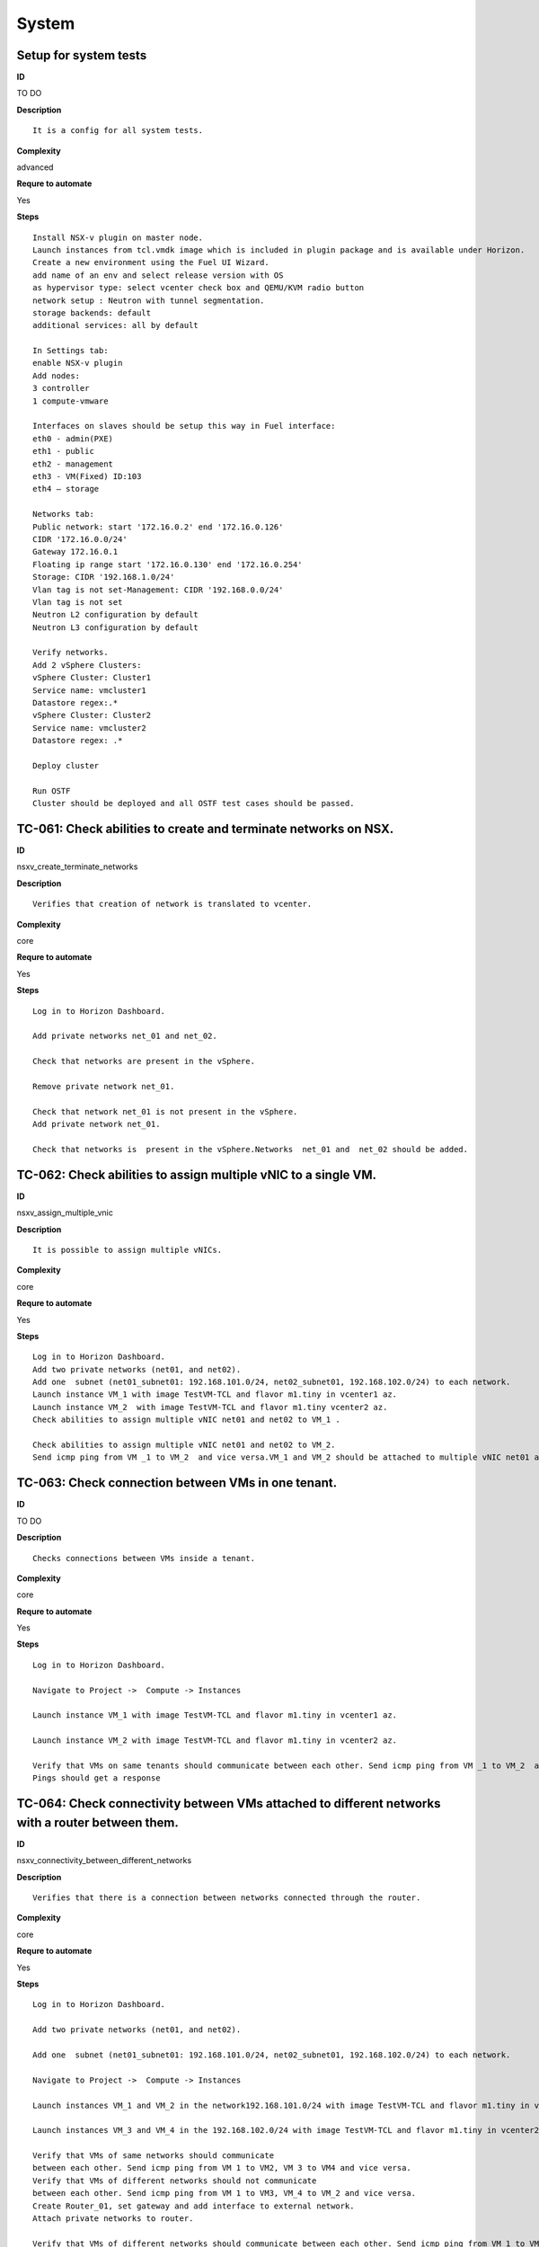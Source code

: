 System
======

Setup for system tests
----------------------

**ID**

TO DO

**Description**
::

 It is a config for all system tests.

**Complexity**

advanced

**Requre to automate**

Yes

**Steps**
::

 Install NSX-v plugin on master node.
 Launch instances from tcl.vmdk image which is included in plugin package and is available under Horizon.
 Create a new environment using the Fuel UI Wizard.
 add name of an env and select release version with OS
 as hypervisor type: select vcenter check box and QEMU/KVM radio button
 network setup : Neutron with tunnel segmentation.
 storage backends: default
 additional services: all by default

 In Settings tab:
 enable NSX-v plugin
 Add nodes:
 3 controller
 1 compute-vmware

 Interfaces on slaves should be setup this way in Fuel interface:
 eth0 - admin(PXE)
 eth1 - public
 eth2 - management
 eth3 - VM(Fixed) ID:103
 eth4 – storage

 Networks tab:
 Public network: start '172.16.0.2' end '172.16.0.126'
 CIDR '172.16.0.0/24'
 Gateway 172.16.0.1
 Floating ip range start '172.16.0.130' end '172.16.0.254'
 Storage: CIDR '192.168.1.0/24'
 Vlan tag is not set-Management: CIDR '192.168.0.0/24'
 Vlan tag is not set
 Neutron L2 configuration by default
 Neutron L3 configuration by default

 Verify networks.
 Add 2 vSphere Clusters:
 vSphere Cluster: Cluster1
 Service name: vmcluster1
 Datastore regex:.*
 vSphere Cluster: Cluster2
 Service name: vmcluster2
 Datastore regex: .*

 Deploy cluster

 Run OSTF
 Cluster should be deployed and all OSTF test cases should be passed.

TC-061: Check abilities to create and terminate networks on NSX.
----------------------------------------------------------------

**ID**

nsxv_create_terminate_networks

**Description**
::

 Verifies that creation of network is translated to vcenter.

**Complexity**

core

**Requre to automate**

Yes

**Steps**
::

 Log in to Horizon Dashboard.

 Add private networks net_01 and net_02.

 Check that networks are present in the vSphere.

 Remove private network net_01.

 Check that network net_01 is not present in the vSphere.
 Add private network net_01.

 Check that networks is  present in the vSphere.Networks  net_01 and  net_02 should be added.

TC-062: Check abilities to assign multiple vNIC to a single VM.
---------------------------------------------------------------

**ID**

nsxv_assign_multiple_vnic

**Description**
::

 It is possible to assign multiple vNICs.

**Complexity**

core

**Requre to automate**

Yes

**Steps**
::

 Log in to Horizon Dashboard.
 Add two private networks (net01, and net02).
 Add one  subnet (net01_subnet01: 192.168.101.0/24, net02_subnet01, 192.168.102.0/24) to each network.
 Launch instance VM_1 with image TestVM-TCL and flavor m1.tiny in vcenter1 az.
 Launch instance VM_2  with image TestVM-TCL and flavor m1.tiny vcenter2 az.
 Check abilities to assign multiple vNIC net01 and net02 to VM_1 .

 Check abilities to assign multiple vNIC net01 and net02 to VM_2.
 Send icmp ping from VM _1 to VM_2  and vice versa.VM_1 and VM_2 should be attached to multiple vNIC net01 and net02.  Pings should get a response.

TC-063: Check connection between VMs in one tenant.
---------------------------------------------------

**ID**

TO DO

**Description**
::

 Checks connections between VMs inside a tenant.

**Complexity**

core

**Requre to automate**

Yes

**Steps**
::

 Log in to Horizon Dashboard.

 Navigate to Project ->  Compute -> Instances

 Launch instance VM_1 with image TestVM-TCL and flavor m1.tiny in vcenter1 az.

 Launch instance VM_2 with image TestVM-TCL and flavor m1.tiny in vcenter2 az.

 Verify that VMs on same tenants should communicate between each other. Send icmp ping from VM _1 to VM_2  and vice versa.
 Pings should get a response

TC-064: Check connectivity between VMs attached to different networks with a router between them.
-------------------------------------------------------------------------------------------------

**ID**

nsxv_connectivity_between_different_networks

**Description**
::

 Verifies that there is a connection between networks connected through the router.

**Complexity**

core

**Requre to automate**

Yes

**Steps**
::

 Log in to Horizon Dashboard.

 Add two private networks (net01, and net02).

 Add one  subnet (net01_subnet01: 192.168.101.0/24, net02_subnet01, 192.168.102.0/24) to each network.

 Navigate to Project ->  Compute -> Instances

 Launch instances VM_1 and VM_2 in the network192.168.101.0/24 with image TestVM-TCL and flavor m1.tiny in vcenter1 az.

 Launch instances VM_3 and VM_4 in the 192.168.102.0/24 with image TestVM-TCL and flavor m1.tiny in vcenter2 az.

 Verify that VMs of same networks should communicate
 between each other. Send icmp ping from VM 1 to VM2, VM 3 to VM4 and vice versa.
 Verify that VMs of different networks should not communicate
 between each other. Send icmp ping from VM 1 to VM3, VM_4 to VM_2 and vice versa.
 Create Router_01, set gateway and add interface to external network.
 Attach private networks to router.

 Verify that VMs of different networks should communicate between each other. Send icmp ping from VM 1 to VM3, VM_4 to VM_2 and vice versa.
 Add new Router_02, set gateway and add interface to external network.
 Detach net_02 from Router_01 and attach to Router_02

 Verify that VMs of different networks should communicate between each other. Send icmp ping from VM 1 to VM3, VM_4 to VM_2 and vice versa
 Pings should get a response.

TC-065: Check connectivity between VMs attached on the same provider network with shared router.
------------------------------------------------------------------------------------------------

**ID**

nsxv_connectivity_via_shared_router

**Description**
::

 Checks that it is possible to connect via shared router type.

**Complexity**

core

**Requre to automate**

Yes

**Steps**
::

 Add provider network via cli.

 Log in to Horizon Dashboard.
 Create shared router(default type) and use it for routing between instances.
 Navigate to Project ->  compute -> Instances
 Launch instance VM_1 in the provider network with image TestVM-TCL and flavor m1.tiny in the vcenter1 az.

 Launch instance VM_2  in the provider network  with image TestVM-TCL and flavor m1.tiny in the vcenter2 az.

 Verify that VMs of  same provider network should communicate
 between each other. Send icmp ping from VM _1 to VM_2  and vice versa.
 Pings should get a response.

TC-066: Check connectivity between VMs attached on the same provider network with distributed router.
-----------------------------------------------------------------------------------------------------

**ID**

nsxv_connectivity_via_distributed_router

**Description**
::

 Verifies that there is possibility to connect via distributed router type.

**Complexity**

core

**Requre to automate**

Yes

**Steps**
::

 Add provider network via cli.

 Log in to Horizon Dashboard.

 Create distributed router and use it for routing between instances. Only available via CLI:
 neutron router-create rdistributed --distributed True

 Navigate to Project ->  compute -> Instances
 Launch instance VM_1 in the provider network with image TestVM-TCL and flavor m1.tiny in the vcenter1 az.

 Launch instance VM_2  in the provider network  with image TestVM-TCL and flavor m1.tiny in the vcenter2 az.

 Verify that VMs of  same provider network should communicate
 between each other. Send icmp ping from VM _1 to VM_2  and vice versa.
 Pings should get a response.

TC-067: Check connectivity between VMs attached on the same provider network with exclusive router.
---------------------------------------------------------------------------------------------------

**ID**

nsxv_connectivity_via_exclusive_router

**Description**
::

 Verifies that there is possibility to connect via exclusive router type.

**Complexity**

core

**Requre to automate**

Yes

**Steps**
::

 Add provider network via cli.

 Log in to Horizon Dashboard.

 Create exclusive router and use it for routing between instances. Only available via CLI:
 neutron router-create rexclusive --router_type exclusive

 Navigate to Project ->  compute -> Instances
 Launch instance VM_1 in the provider network with image TestVMDK-TCL and flavor m1.tiny in the vcenter1 az.

 Launch instance VM_2  in the provider network  with image TestVMDK-TCL and flavor m1.tiny in the vcenter2 az.

 Verify that VMs of  same provider network should communicate
 between each other. Send icmp ping from VM _1 to VM_2  and vice versa. Pings should get a response.

TC-068: Check isolation between VMs in different tenants.
---------------------------------------------------------

**ID**

nsxv_different_tenants

**Description**
::

 Verifies isolation in different tenants.

**Complexity**

core

**Requre to automate**

Yes

**Steps**
::

 Log in to Horizon Dashboard.
 Create non-admin tenant test_tenant.

 Navigate to Identity -> Projects.

 Click on Create Project.
 Type name test_tenant.

 On tab Project Members add admin with admin and member

 Navigate to Project -> Network -> Networks

 Create network  with 2 subnet
 Navigate to Project ->  compute -> Instances
 Launch instance VM_1
 Navigate to test_tenant

 Navigate to Project -> Network -> Networks

 Create network  with subnet.
 Create Router, set gateway and add interface

 Navigate to Project ->  compute -> Instances

 Launch instance VM_2

 Verify that VMs on different tenants should not communicate
 between each other. Send icmp ping from VM _1 of admin tenant to VM_2  of test_tenant and vice versa.Pings should not get a response.

TC-069: Check connectivity between VMs with same ip in different tenants.
-------------------------------------------------------------------------

**ID**

nsxv_same_ip_different_tenants

**Description**
::

 Verifies connectivity with same IP in different tenants.

**Complexity**

advanced

**Requre to automate**

Yes

**Steps**
::

 Log in to Horizon Dashboard.

 Create 2 non-admin tenants ‘test_1’ and ‘test_2’.
 Navigate to Identity -> Projects.
 Click on Create Project.

 Type name ‘test_1’ of tenant.

 Click on Create Project.

 Type name ‘test_2’ of tenant.

 On tab Project Members add admin with admin and member.

 In tenant ‘test_1’  create net1 and subnet1 with CIDR 10.0.0.0/24
 In tenant ‘test_1’  create security group ‘SG_1’ and add rule that allows ingress icmp traffic
 In tenant ‘test_2’  create net2 and subnet2 with CIDR 10.0.0.0/24
 In tenant ‘test_2’ create security group ‘SG_2’

 In tenant ‘test_1’  add  VM_1 of vcenter1  in net1 with ip 10.0.0.4 and  ‘SG_1’ as security group.
 In tenant ‘test_1’  add  VM_2 of vcenter2 in net1 with ip 10.0.0.5 and  ‘SG_1’ as security group.
 In tenant ‘test_2’  create net1 and subnet1 with CIDR 10.0.0.0/24
 n tenant ‘test_2’  create security group ‘SG_1’ and add rule that allows ingress icmp traffic
 In tenant ‘test_2’  add  VM_3 of vcenter1  in net1 with ip 10.0.0.4 and  ‘SG_1’ as security group.
 In tenant ‘test_2’  add  VM_4 of  vcenter2 in net1 with ip 10.0.0.5 and  ‘SG_1’ as security group.
 Verify that VMs with same ip on different tenants should communicate
 between each other. Send icmp ping from VM _1 to VM_3,  VM_2 to Vm_4 and vice versa.Pings should  get a response.

TC-070: Check connectivity Vms to public network.
-------------------------------------------------

**ID**

nsxv_public_network_availability

**Description**
::

 Verifies that public network is available.

**Complexity**

core

**Requre to automate**

Yes

**Steps**
::

 Log in to Horizon Dashboard.

 Create net01: net01_subnet, 192.168.112.0/24 and attach it to the router04
 Launch instance VM_1 of vcenter1 AZ with image TestVM-TCL and flavor m1.tiny in the net_04.
 Launch instance VM_1 of vcenter2 AZ with image TestVM-TCL and flavor m1.tiny in the net_01.
 Send ping from instances VM_1 and VM_2 to 8.8.8.8 or other outside ip. Pings should  get a response

TC-071: Check connectivity Vms to public network with floating ip.
------------------------------------------------------------------

**ID**

nsxv_floating_ip_to_public

**Description**
::

 Verifies that public network is available via floating ip.

**Complexity**

core

**Requre to automate**

Yes

**Steps**
::

 Log in to Horizon Dashboard
 Create net01: net01_subnet, 192.168.112.0/24 and attach it to the router04
 Launch instance VM_1 of vcenter1 AZ with image TestVM-TCL and flavor m1.tiny in the net_04. Associate floating ip.

 Launch instance VM_1 of vcenter2 AZ with image TestVM-TCL and flavor m1.tiny in the net_01. Associate floating ip.

 Send ping from instances VM_1 and VM_2 to 8.8.8.8 or other outside ip. Pings should  get a response

TC-072: Check abilities to create and delete security group.
------------------------------------------------------------

**ID**

nsxv_create_and_delete_secgroups

**Description**
::

 Verifies that creation and deletion security group works fine.

**Complexity**

advanced

**Requre to automate**

Yes

**Steps**
::

 Log in to Horizon Dashboard.
 Launch instance VM_1 in the tenant network net_02 with image TestVM-TCL and flavor m1.tiny in the vcenter1 az.
 Launch instance VM_2  in the tenant net_02  with image TestVM-TCL and flavor m1.tiny in the vcenter2 az.

 Create security groups SG_1 to allow ICMP traffic.
 Add Ingress rule for ICMP protocol to SG_1

 Attach SG_1 to VMs

 Check ping between VM_1 and VM_2 and vice verse

 Create security groups SG_2 to allow TCP traffic 80 port.
 Add Ingress rule for TCP protocol to SG_2

 Attach SG_2 to VMs

 ssh from VM_1 to VM_2 and vice verse
 Delete all rules from SG_1 and SG_2

 Check ping and ssh aren’t available from VM_1 to VM_2  and vice verse
 Add Ingress rule for ICMP protocol to SG_1

 Add Ingress rule for TCP protocol to SG_2

 Check ping between VM_1 and VM_2 and vice verse

 Check ssh from VM_1 to VM_2 and vice verse
 Delete security groups.
 Attach Vms to default security group.

 Check ping between VM_1 and VM_2 and vice verse
 Check SSH from VM_1 to VM_2 and vice verse
 We should have the ability to send ICMP and TCP traffic between VMs in different tenants.

TC-073: Verify that only the associated MAC and IP addresses can communicate on the logical port.
-------------------------------------------------------------------------------------------------

**ID**

nsxv_associated_addresses_communication_on_port

**Description**
::

 Verifies that only associated addresses can communicate on the logical port.

**Complexity**

core

**Requre to automate**

Yes

**Steps**
::

 Log in to Horizon Dashboard.

 Launch 2 instances.
 Verify that traffic can be successfully sent from and received on the MAC and IP address associated with the logical port.
 Configure a new IP address on the instance associated with the logical port.
 Confirm that the instance cannot communicate with that IP address.
 Configure a new MAC address on the instance associated with the logical port.
 Confirm that the instance cannot communicate with that MAC address and the original IP address.Instance should not communicate with new ip and mac addresses but it should communicate with old IP.

TC-075: Check creation instance in the one group simultaneously.
----------------------------------------------------------------

**ID**

nsxv_create_and_delete_vms

**Description**
::

 Verifies that system could create and delete several instances simultaneously.

**Complexity**

core

**Requre to automate**

Yes

**Steps**
::

 Navigate to Project -> Compute -> Instances
 Launch 5 instance VM_1 simultaneously with image TestVM-TCL and flavor m1.micro in vcenter1 az in default net_04

 All instance should be created without any error.

 Launch 5 instance VM_2 simultaneously with image TestVM-TCL and flavor m1.micro in vcenter2 az in default net_04

 All instance should be created without any error.

 Check connection between VMs (ping, ssh)

 Delete all VMs from horizon simultaneously.
 All instance should be created without any error.

TC-076: Check that environment support assigning public network to all nodes
----------------------------------------------------------------------------

**ID**

nsxv_public_network_to_all_nodes

**Description**
::

 Verifies that checkbox "Assign public network to all nodes" works as designed.

 Assuming default installation has been done with unchecked option "Assign public network to all nodes".

**Complexity**

core

**Requre to automate**

Yes

**Steps**
::

 Connect through ssh to Controller node.
 Run 'ifconfig'There is an interface with ip from public network IP Range (Networks tab).
 Connect through ssh to compute-vmware node.
 Run 'ifconfig'There is no interface with ip from public network IP Range.
 Redeploy environment with checked option Public network assignment -> Assign public network to all nodes.Option is checked after deploy.
 Connect through ssh to Controller node.
 Run 'ifconfig'There is an interface with ip from public network IP Range.
 Connect through ssh to compute-vmware node.
 Run 'ifconfig'There is an interface with ip from public network IP Range also.

